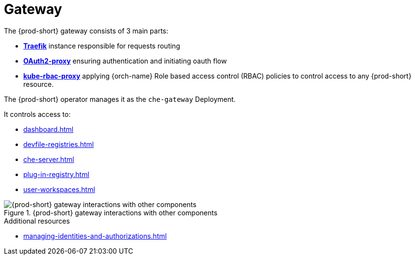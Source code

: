 [id="gateway_{context}"]
= Gateway

The {prod-short} gateway consists of 3 main parts:

* *link:https://github.com/traefik/traefik[Traefik]* instance responsible for requests routing
* *link:https://github.com/oauth2-proxy/oauth2-proxy[OAuth2-proxy]* ensuring authentication and initiating oauth flow
* *link:https://github.com/brancz/kube-rbac-proxy[kube-rbac-proxy]* applying {orch-name} Role based access control (RBAC) policies to control access to any {prod-short} resource.

The {prod-short} operator manages it as the `che-gateway` Deployment.

It controls access to:

* xref:dashboard.adoc[]
* xref:devfile-registries.adoc[]
* xref:che-server.adoc[]
* xref:plug-in-registry.adoc[]
* xref:user-workspaces.adoc[]

.{prod-short} gateway interactions with other components
image::architecture/{project-context}-gateway-interactions.png[{prod-short} gateway interactions with other components]
    
.Additional resources

* xref:managing-identities-and-authorizations.adoc[]
